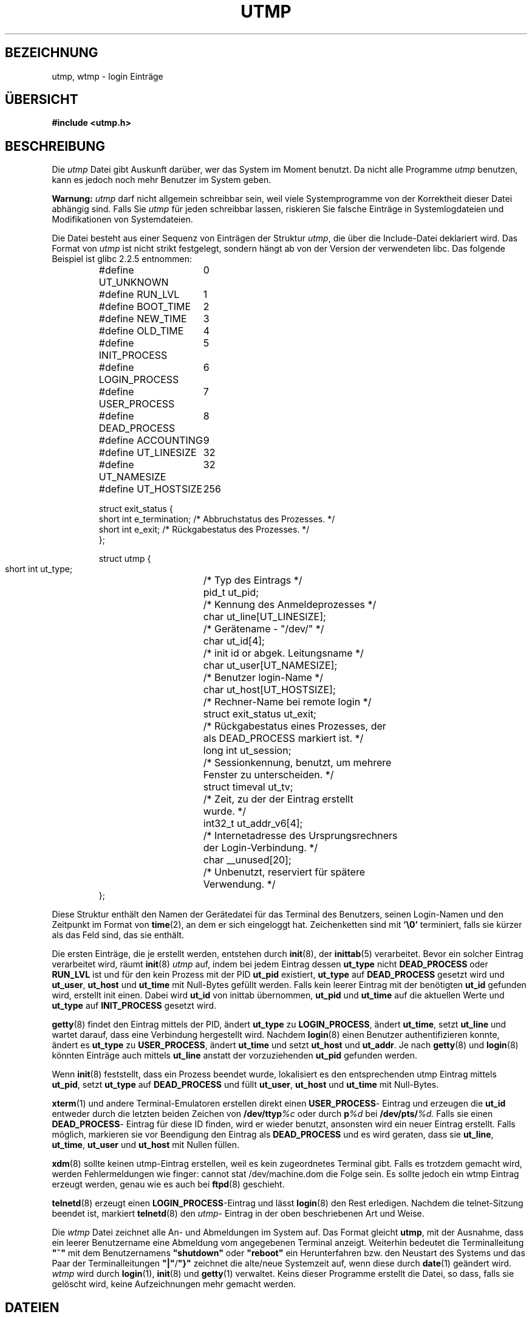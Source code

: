 .\" Copyright (c) 1993 Michael Haardt (michael@cantor.informatik.rwth-aachen.de), Fri Apr  2 11:32:09 MET DST 1993
.\"
.\" This is free documentation; you can redistribute it and/or
.\" modify it under the terms of the GNU General Public License as
.\" published by the Free Software Foundation; either version 2 of
.\" the License, or (at your option) any later version.
.\"
.\" The GNU General Public License's references to "object code"
.\" and "executables" are to be interpreted as the output of any
.\" document formatting or typesetting system, including
.\" intermediate and printed output.
.\"
.\" This manual is distributed in the hope that it will be useful,
.\" but WITHOUT ANY WARRANTY; without even the implied warranty of
.\" MERCHANTABILITY or FITNESS FOR A PARTICULAR PURPOSE.  See the
.\" GNU General Public License for more details.
.\"
.\" You should have received a copy of the GNU General Public
.\" License along with this manual; if not, write to the Free
.\" Software Foundation, Inc., 675 Mass Ave, Cambridge, MA 02139,
.\" USA.
.\" 
.\" Modified Sun Jul 25 10:44:50 1993 by Rik Faith (faith@cs.unc.edu)
.\" Modified Thu Feb 26 16:08:49 MET 1995 by Michael Haardt
.\" Modified Sat Jul 20 14:39:03 MET DST 1996 by Michael Haardt
.\" Modified Sat Aug 10 15:26:25 MET DST 1996 by Michael Haardt
.\" 2002-09-24	Daniel Kobras <kobras@linux.de>
.\"	* Typo fixes.
.\"	* Update example struct to glibc 2.2.5.
.\"
.TH UTMP 5 "24. September 2002" "Linux" "Dateiformate"
.SH BEZEICHNUNG
utmp, wtmp \- login Einträge
.SH ÜBERSICHT
.B "#include <utmp.h>"
.SH BESCHREIBUNG
Die
.I utmp
Datei gibt Auskunft darüber, wer das System im Moment benutzt.  Da nicht
alle Programme
.I utmp
benutzen, kann es jedoch noch mehr Benutzer im System geben.

.B Warnung:
.I utmp
darf nicht allgemein schreibbar sein, weil viele Systemprogramme von
der Korrektheit dieser Datei abhängig sind.  Falls Sie
.I utmp
für jeden schreibbar lassen, riskieren Sie falsche Einträge in
Systemlogdateien und Modifikationen von Systemdateien.

Die Datei besteht aus einer Sequenz von Einträgen der Struktur
.IR utmp ,
die über die Include-Datei deklariert wird.  Das Format von
.I utmp
ist nicht strikt festgelegt, sondern hängt ab von der Version der
verwendeten libc.  Das folgende Beispiel ist glibc 2.2.5 entnommen:
.RS
.nf
.sp
.ta 3i
#define UT_UNKNOWN	0
#define RUN_LVL		1
#define BOOT_TIME	2
#define NEW_TIME	3
#define OLD_TIME	4
#define INIT_PROCESS	5
#define LOGIN_PROCESS	6
#define USER_PROCESS	7
#define DEAD_PROCESS	8
#define ACCOUNTING	9

#define UT_LINESIZE	32
#define UT_NAMESIZE	32
#define UT_HOSTSIZE	256

struct exit_status {
  short int e_termination;    /* Abbruchstatus des Prozesses.  */
  short int e_exit;           /* Rückgabestatus des Prozesses.  */
};
	    

struct utmp {
  short int ut_type;	/* Typ des Eintrags */
  pid_t ut_pid;		/* Kennung des Anmeldeprozesses */
  char ut_line[UT_LINESIZE];	/* Gerätename \- "/dev/" */
  char ut_id[4];	/* init id or abgek. Leitungsname */
  char ut_user[UT_NAMESIZE];	/* Benutzer login-Name */
  char ut_host[UT_HOSTSIZE];	/* Rechner-Name bei remote login */
  struct exit_status ut_exit;	/* Rückgabestatus eines Prozesses, der
  				   als DEAD_PROCESS markiert ist. */
  long int ut_session;		/* Sessionkennung, benutzt, um mehrere
  				   Fenster zu unterscheiden. */
  struct timeval ut_tv;		/* Zeit, zu der der Eintrag erstellt
  				   wurde. */
  int32_t ut_addr_v6[4];	/* Internetadresse des Ursprungsrechners
  				   der Login-Verbindung. */
  char __unused[20];		/* Unbenutzt, reserviert für spätere
  				   Verwendung. */
};
.sp
.fi
.RE
Diese Struktur enthält den Namen der Gerätedatei für das Terminal des
Benutzers, seinen Login-Namen und den Zeitpunkt im Format von
.BR time (2),
an dem er sich eingeloggt hat.  Zeichenketten sind mit \fB'\e0'\fP
terminiert, falls sie kürzer als das Feld sind, das sie enthält.

Die ersten Einträge, die je erstellt werden, entstehen durch
.BR init (8),
der
.BR inittab (5)
verarbeitet.  Bevor ein solcher Eintrag verarbeitet wird, räumt
.BR init (8)
.I utmp
auf, indem bei jedem Eintrag dessen
.BR ut_type " nicht"
.BR DEAD_PROCESS " oder " RUN_LVL 
ist und für den kein Prozess mit der PID
.BR ut_pid " existiert,"
.BR ut_type " auf " DEAD_PROCESS
gesetzt wird und
.BR ut_user ","
.BR ut_host " und "
.BR ut_time
mit Null-Bytes gefüllt werden.  Falls kein leerer Eintrag mit der benötigten
.B ut_id
gefunden wird, erstellt init einen.  Dabei wird
.B ut_id
von inittab übernommen,
.BR ut_pid " und " ut_time
auf die aktuellen Werte und
.BR ut_type " auf " INIT_PROCESS " gesetzt wird."

.BR getty (8)
findet den Eintrag mittels der PID, ändert
.BR ut_type " zu " LOGIN_PROCESS ", ändert " ut_time ", setzt " ut_line
und wartet darauf, dass eine Verbindung hergestellt wird.  Nachdem
.BR login (8)
einen Benutzer authentifizieren konnte, ändert es
.BR ut_type " zu " USER_PROCESS ", ändert " ut_time " und setzt "
.BR ut_host " und " ut_addr ".  Je nach "
.BR getty (8)
und
.BR login (8)
könnten Einträge auch mittels
.BR ut_line " anstatt der vorzuziehenden " ut_pid " gefunden werden."

Wenn
.BR init (8)
feststellt, dass ein Prozess beendet wurde, lokalisiert es den
entsprechenden utmp Eintrag mittels
.BR ut_pid ", setzt"
.BR ut_type " auf " DEAD_PROCESS " und füllt "
.BR ut_user ,
.BR ut_host " und " ut_time " mit Null-Bytes."

.BR xterm (1)
und andere Terminal-Emulatoren erstellen direkt einen
.BR USER_PROCESS \-
Eintrag und erzeugen die
.BR ut_id " entweder durch die letzten beiden Zeichen von"
.BI /dev/ttyp %c
oder durch
.BI p %d
bei
.BI /dev/pts/ %d.
Falls sie einen
.BR DEAD_PROCESS \-
Eintrag für diese ID finden, wird er wieder benutzt, ansonsten wird ein
neuer Eintrag erstellt.  Falls möglich, markieren sie vor Beendigung den
Eintrag als
.BR DEAD_PROCESS " und es wird geraten, dass sie "
.BR ut_line ", " ut_time ", " ut_user " und " ut_host " mit Nullen füllen."

.BR xdm (8)
sollte keinen utmp-Eintrag erstellen, weil es kein
zugeordnetes Terminal gibt.  Falls es trotzdem gemacht wird, werden
.\" FIXME testen, dass es wirklich cannot heißt, nicht can not
Fehlermeldungen wie finger: cannot stat /dev/machine.dom die Folge
sein.  Es sollte jedoch ein wtmp Eintrag erzeugt werden, genau wie es
auch bei
.BR ftpd (8)
geschieht.

.BR telnetd (8)
erzeugt einen
.BR LOGIN_PROCESS "\-Eintrag und lässt"
.BR login (8)
den Rest erledigen.  Nachdem die telnet-Sitzung beendet ist, markiert
.BR telnetd (8)
den
.IR utmp \-
Eintrag in der oben
beschriebenen Art und Weise.

Die
.I wtmp
Datei zeichnet alle An- und Abmeldungen im System auf.  Das Format gleicht
.BR utmp ,
mit der Ausnahme, dass ein leerer Benutzername eine Abmeldung vom angegebenen
Terminal anzeigt.  Weiterhin bedeutet die Terminalleitung \fB"~"\fP mit dem
Benutzernamens \fB"shutdown"\fP oder \fB"reboot"\fP ein Herunterfahren bzw.
den Neustart des Systems und das Paar der Terminalleitungen
\fB"|"\fP/\fB"}"\fP zeichnet die alte/neue Systemzeit auf, wenn diese durch
.BR date (1)
geändert wird.
.I wtmp
wird durch
.BR login (1),
.BR init (8)
und
.BR getty (1)
verwaltet.  Keins dieser Programme erstellt die Datei, so dass, falls sie
gelöscht wird, keine Aufzeichnungen mehr gemacht werden.
.SH DATEIEN
.I /var/run/utmp
.br
.I /var/log/wtmp
.SH "KONFORM ZU"
Linux utmp Einträge sind weder zu v7/BSD noch zu SYSV konform: Sie sind
eine Vereinigung von beidem.  v7/BSD hat weniger Felder, vor allem fehlt
.BR ut_type ,
was ursprüngliche v7/BSD-ähnliche Programme veranlaßt, tote und
login-Einträge anzuzeigen.  Weiterhin gibt es keine Konfigurationsdatei,
die jeder Session eine Eintragsnummer zuordnet.  Dies wird in BSD gemacht,
weil dort
.BR ut_id " fehlt.  In Linux (wie in SYSV), wird das "
.B ut_id
Feld eines Eintrags nach dem initialen Setzen nie wieder geändert,
wodurch diese Eintragnummer ohne jede Konfigurationsdatei reserviert wird.
.B ut_id
zu löschen führt zu Race-Conditions und resultiert in beschädigten utmp
Einträgen und potenziellen Sicherheitslöchern.  Die SYSV-Semantik verlangt
nicht, die oben angegebenen Felder mit Null-Bytes zu löschen, aber es
erlaubt viele Programme zu benutzen, die die BSD-Semantik benutzen und
utmp nicht verändern.  Wie beschrieben, benutzt Linux die BSD-Konventionen
für Leitungsnamen.  SYSV benutzt nur das Typ-Feld um solche Einträge zu
markieren und zeichnet Meldungen wie \fB"new time"\fP im Leitungs-Feld
auf.  SYSV hat ein Feld mehr, um den Exit-Status von beendeten Prozessen
aufzuzeichnen.
.B UT_UNKNOWN
scheint eine Linux Erfindung zu sein.  In Linux gibt es keinen
.B ACCOUNTING
Typ.  SYSV hat kein
.BR ut_host " oder " ut_addr
Feld.  Anders als bei verschiedenen anderen Systemen, wo utmp
Aufzeichnungen durch Löschen der Datei abgeschaltet werden können, muss
utmp bei Linux immer vorhanden sein.  Falls
.BR who (1)
verboten werden soll, dann kann man utmp einfach
nicht allgemein lesbar machen.
.SH EINSCHRÄNKUNGEN
Das Dateiformat ist maschinengebunden.  Es wird daher empfohlen, dass
es nur auf der Architektur verarbeitet wird, auf der es erstellt wurde.
.SH FEHLER
Ein Großteil der obigen Beschreibung basiert auf der libc5.  Aktuelle
Versionen könnten inzwischen ein anderes Verfahren verwenden.
.SH "SIEHE AUCH"
.BR ac (1),
.BR date (1),
.BR last (1),
.BR login (1),
.BR who (1),
.BR getutent (3),
.BR updwtmp (3),
.BR init (8).

